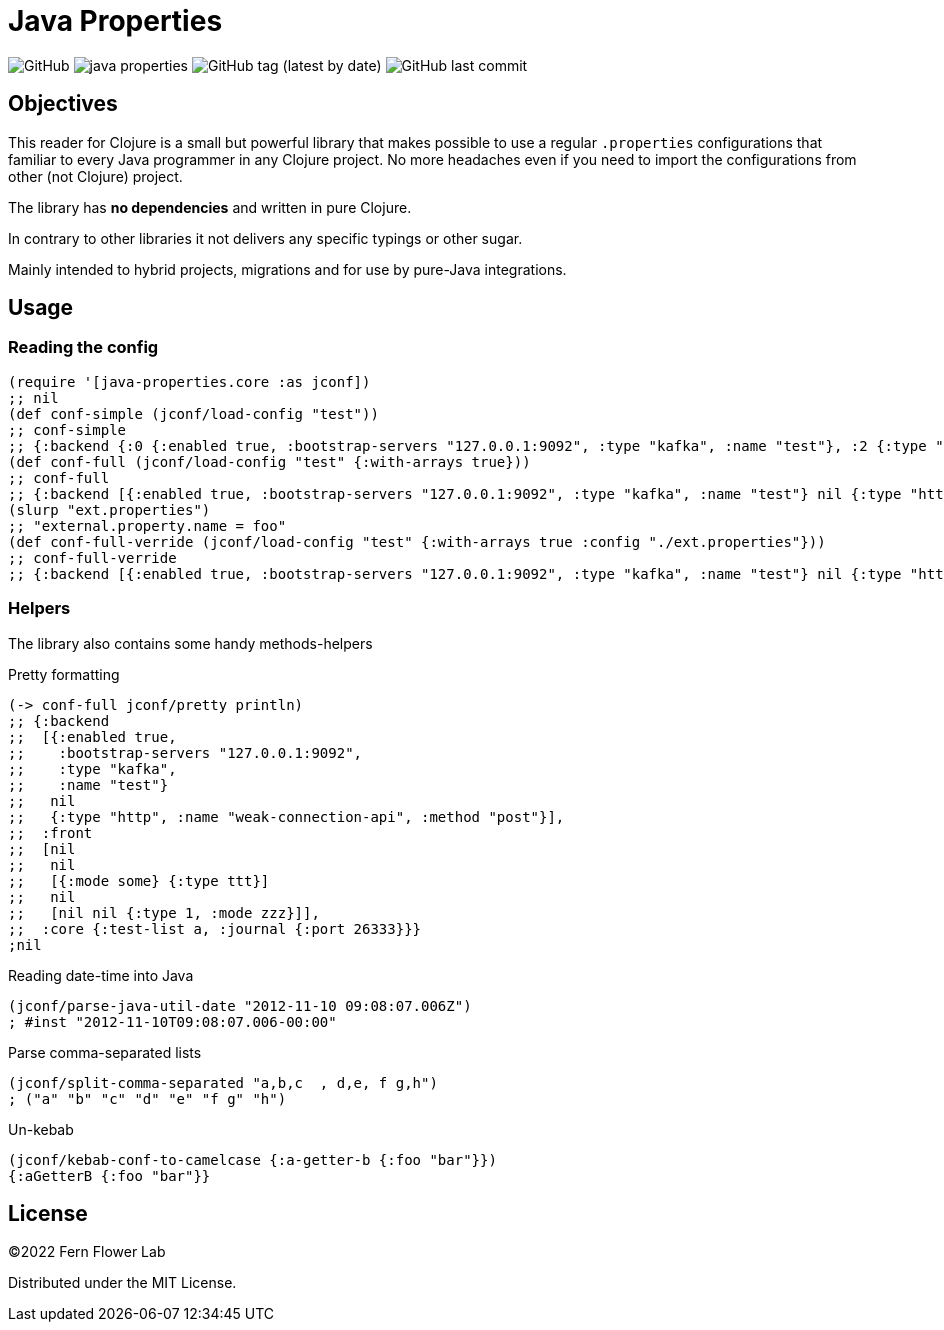 = Java Properties

image:https://img.shields.io/github/license/fern-flower-lab/java-properties[GitHub]
image:https://img.shields.io/clojars/v/ai.z7/java-properties.svg[]
image:https://img.shields.io/github/v/tag/fern-flower-lab/java-properties[GitHub tag (latest by date)]
image:https://img.shields.io/github/last-commit/fern-flower-lab/java-properties[GitHub last commit]


== Objectives

This reader for Clojure is a small but powerful library that makes possible to use a regular `.properties` configurations that familiar to every Java programmer in any Clojure project.
No more headaches even if you need to import the configurations from other (not Clojure) project.

The library has **no dependencies** and written in pure Clojure.

In contrary to other libraries it not delivers any specific typings or other sugar.

Mainly intended to hybrid projects, migrations and for use by pure-Java integrations.

== Usage

=== Reading the config

[source, clojure]
----
(require '[java-properties.core :as jconf])
;; nil
(def conf-simple (jconf/load-config "test"))
;; conf-simple
;; {:backend {:0 {:enabled true, :bootstrap-servers "127.0.0.1:9092", :type "kafka", :name "test"}, :2 {:type "http", :name "weak-connection-api", :method "post"}}, :front {:2 {:0 {:mode some}, :1 {:type ttt}}, :4 {:2 {:type 1, :mode zzz}}}, :core {:test-list a, :journal {:port 26333}}}
(def conf-full (jconf/load-config "test" {:with-arrays true}))
;; conf-full
;; {:backend [{:enabled true, :bootstrap-servers "127.0.0.1:9092", :type "kafka", :name "test"} nil {:type "http", :name "weak-connection-api", :method "post"}], :front [nil nil [{:mode some} {:type ttt}] nil [nil nil {:type 1, :mode zzz}]], :core {:test-list a, :journal {:port 26333}}}
(slurp "ext.properties")
;; "external.property.name = foo"
(def conf-full-verride (jconf/load-config "test" {:with-arrays true :config "./ext.properties"}))
;; conf-full-verride
;; {:backend [{:enabled true, :bootstrap-servers "127.0.0.1:9092", :type "kafka", :name "test"} nil {:type "http", :name "weak-connection-api", :method "post"}], :front [nil nil [{:mode some} {:type ttt}] nil [nil nil {:type 1, :mode zzz}]], :core {:test-list a, :journal {:port 26333}}, :external {:property {:name foo}}}
----

=== Helpers

The library also contains some handy methods-helpers

.Pretty formatting
[source, clojure]
----
(-> conf-full jconf/pretty println)
;; {:backend
;;  [{:enabled true,
;;    :bootstrap-servers "127.0.0.1:9092",
;;    :type "kafka",
;;    :name "test"}
;;   nil
;;   {:type "http", :name "weak-connection-api", :method "post"}],
;;  :front
;;  [nil
;;   nil
;;   [{:mode some} {:type ttt}]
;;   nil
;;   [nil nil {:type 1, :mode zzz}]],
;;  :core {:test-list a, :journal {:port 26333}}}
;nil
----

.Reading date-time into Java
[source, clojure]
----
(jconf/parse-java-util-date "2012-11-10 09:08:07.006Z")
; #inst "2012-11-10T09:08:07.006-00:00"
----

.Parse comma-separated lists
[source, clojure]
----
(jconf/split-comma-separated "a,b,c  , d,e, f g,h")
; ("a" "b" "c" "d" "e" "f g" "h")
----

.Un-kebab
[source, clojure]
----
(jconf/kebab-conf-to-camelcase {:a-getter-b {:foo "bar"}})
{:aGetterB {:foo "bar"}}
----

== License

©2022 Fern Flower Lab

Distributed under the MIT License.
